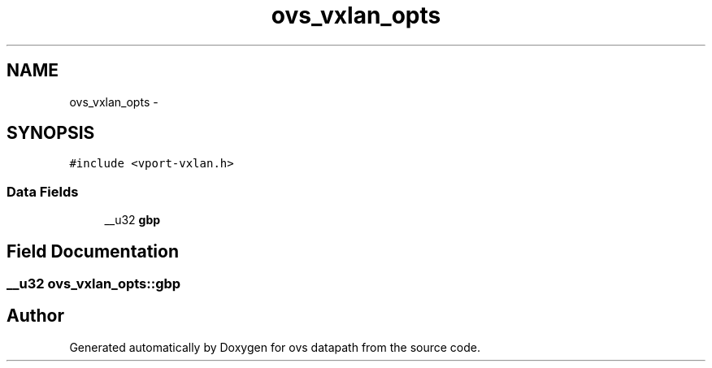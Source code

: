 .TH "ovs_vxlan_opts" 3 "Mon Aug 17 2015" "ovs datapath" \" -*- nroff -*-
.ad l
.nh
.SH NAME
ovs_vxlan_opts \- 
.SH SYNOPSIS
.br
.PP
.PP
\fC#include <vport-vxlan\&.h>\fP
.SS "Data Fields"

.in +1c
.ti -1c
.RI "__u32 \fBgbp\fP"
.br
.in -1c
.SH "Field Documentation"
.PP 
.SS "__u32 ovs_vxlan_opts::gbp"


.SH "Author"
.PP 
Generated automatically by Doxygen for ovs datapath from the source code\&.
